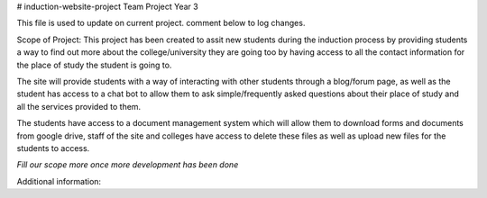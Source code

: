 # induction-website-project
Team Project Year 3

This file is used to update on current project.
comment below to log changes.

Scope of Project:
This project has been created to assit new students during the induction process
by providing students a way to find out more about the college/university they are going too by having access
to all the contact information for the place of study the student is going to.

The site will provide students with a way of interacting with other students through a blog/forum page, as well
as the student has access to a chat bot to allow them to ask simple/frequently asked questions about their place of study and
all the services provided to them.

The students have access to a document management system which will allow them to download forms and documents from google drive,
staff of the site and colleges have access to delete these files as well as upload new files for the students to access.

*Fill our scope more once more development has been done*

Additional information:
